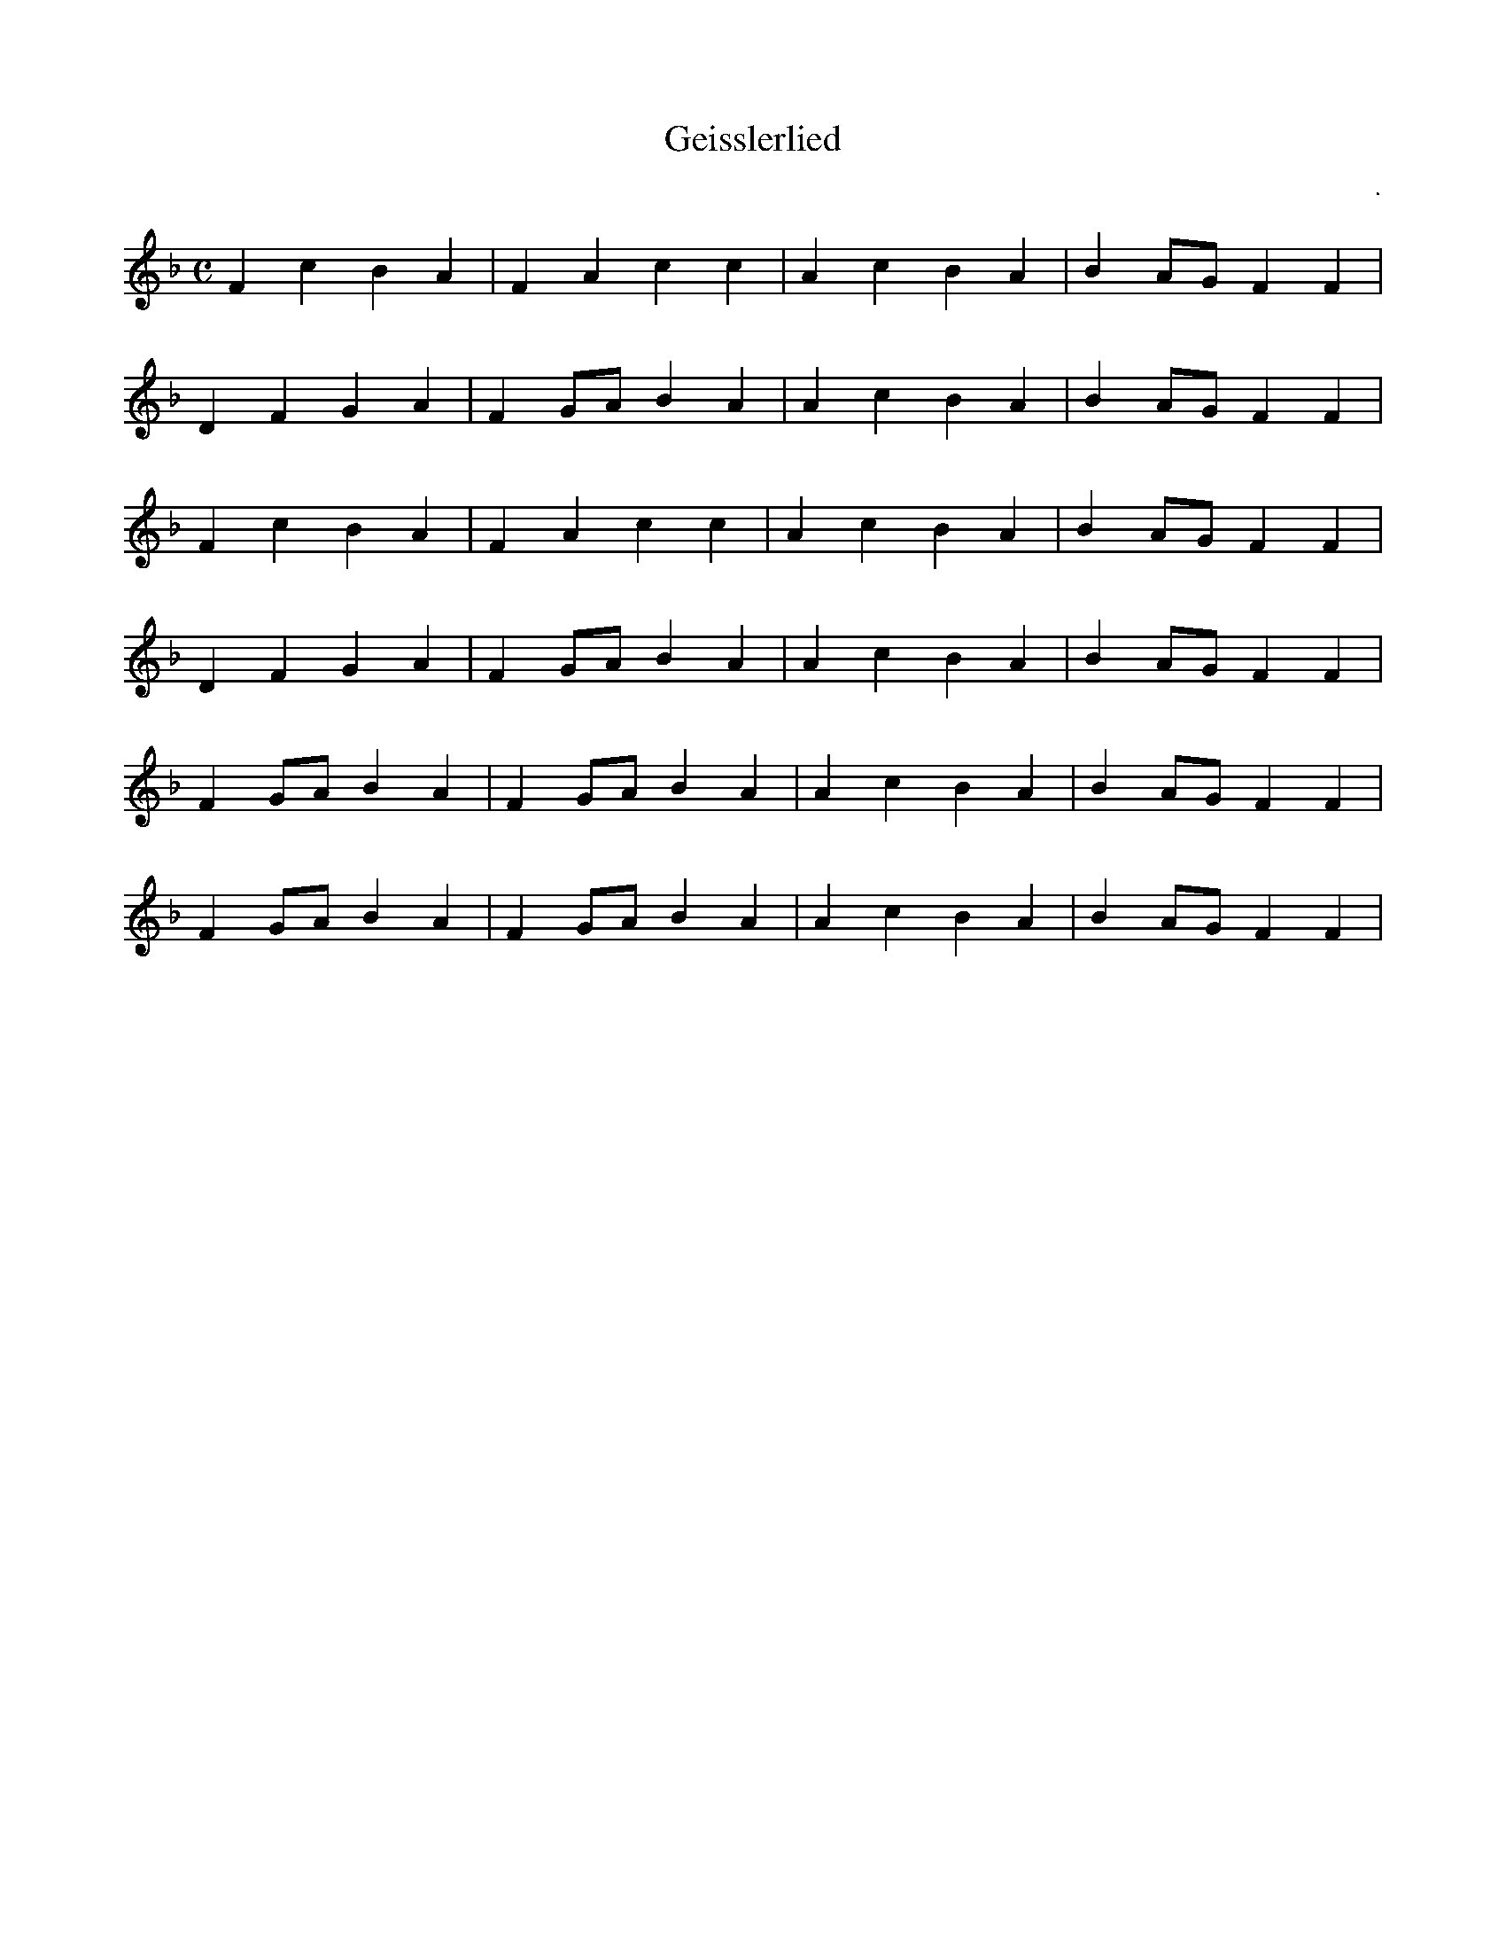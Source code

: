 X:1
T:Geisslerlied
C: .
L:1/4
M:C
K: F
FcBA|FAcc|AcBA|BA/G/FF|$
DFGA|FG/A/BA|AcBA|BA/G/FF|$
FcBA|FAcc|AcBA|BA/G/FF|$
DFGA|FG/A/BA|AcBA|BA/G/FF|$
FG/A/BA$|FG/A/BA$|AcBA|BA/G/FF|$
FG/A/BA$|FG/A/BA$|AcBA|BA/G/FF|$
Z: Daniel Araujo - Évora - Abril/2022